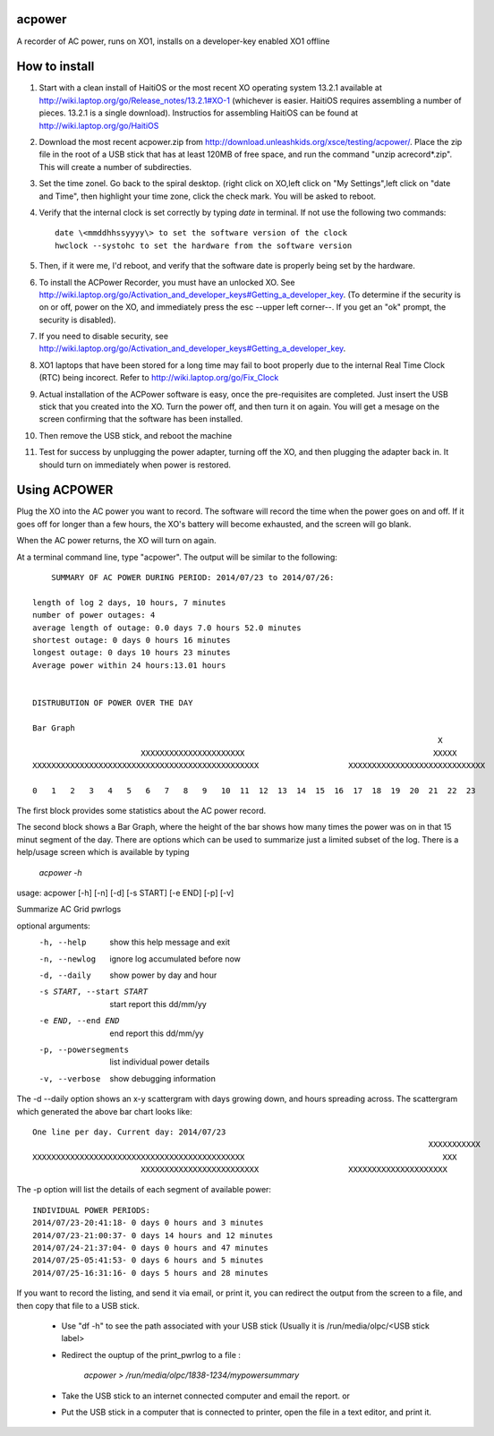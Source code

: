 acpower
=======

A recorder of AC power, runs on XO1, installs on a developer-key enabled XO1 offline

How to install
==============
1. Start with a clean install of HaitiOS or the most recent XO operating system 13.2.1 available at 
   http://wiki.laptop.org/go/Release_notes/13.2.1#XO-1 (whichever is easier.  HaitiOS requires assembling a 
   number of pieces. 13.2.1 is a single download). Instructios for assembling HaitiOS can be found at 
   http://wiki.laptop.org/go/HaitiOS
2. Download the most recent acpower.zip from http://download.unleashkids.org/xsce/testing/acpower/. 
   Place the zip file in the root of a USB stick that has at least 120MB of free space, and run the command 
   "unzip acrecord\*.zip".  This will create a number of subdirecties.
#. Set the time zonel. Go back to the spiral desktop. (right click on XO,left click on "My Settings",left 
   click on "date and Time", then highlight your time zone, click the check mark. You will be asked to reboot.
#. Verify that the internal clock is set correctly by typing *date* in terminal. If not use the following two commands::

       date \<mmddhhssyyyy\> to set the software version of the clock
       hwclock --systohc to set the hardware from the software version
#. Then, if it were me, I'd reboot, and verify that the software date is properly being set by the hardware.
#. To install the ACPower Recorder, you must have an unlocked XO. See http://wiki.laptop.org/go/Activation_and_developer_keys#Getting_a_developer_key. (To determine if the
   security is on or off, power on the XO, and immediately press the esc --upper left corner--.  If you get an "ok" prompt,
   the security is disabled).
#. If you need to disable security, see http://wiki.laptop.org/go/Activation_and_developer_keys#Getting_a_developer_key. 
#. XO1 laptops that have been stored for a long time may fail to boot properly due to the internal Real Time Clock (RTC) being
   incorect. Refer to http://wiki.laptop.org/go/Fix_Clock
#. Actual installation of the ACPower software is easy, once the pre-requisites are completed. Just insert the USB stick
   that you created into the XO.  Turn the power off, and then turn it on again.  You will get a mesage on the screen 
   confirming that the software has been installed.
#. Then remove the USB stick, and reboot the machine
#. Test for success by unplugging the power adapter, turning off the XO, and then plugging the adapter back in. It 
   should turn on immediately when power is restored.

Using ACPOWER
=============
 
Plug the XO into the AC power you want to record.  The software will record the time when the power goes on and off.  If it goes off for longer than a few hours, the XO's battery will become exhausted, and the screen will go blank.

When the AC power returns, the XO will turn on again.

At a terminal command line, type "acpower". The output will be similar to the following::


     SUMMARY OF AC POWER DURING PERIOD: 2014/07/23 to 2014/07/26:

 length of log 2 days, 10 hours, 7 minutes
 number of power outages: 4
 average length of outage: 0.0 days 7.0 hours 52.0 minutes
 shortest outage: 0 days 0 hours 16 minutes 
 longest outage: 0 days 10 hours 23 minutes 
 Average power within 24 hours:13.01 hours


 DISTRUBUTION OF POWER OVER THE DAY

 Bar Graph
                                                                                       X        
                        XXXXXXXXXXXXXXXXXXXXXX                                        XXXXX      
 XXXXXXXXXXXXXXXXXXXXXXXXXXXXXXXXXXXXXXXXXXXXXXXX                   XXXXXXXXXXXXXXXXXXXXXXXXXXXXX

 0   1   2   3   4   5   6   7   8   9   10  11  12  13  14  15  16  17  18  19  20  21  22  23

The first block provides some statistics about the AC power record.

The second block shows a Bar Graph, where the height of the bar shows how many times the power was on in that 15 minut
segment of the day.
There are options which can be used to summarize just a limited subset of the log. There is a help/usage screen
which is available by typing 

   *acpower -h*

usage: acpower [-h] [-n] [-d] [-s START] [-e END] [-p] [-v]

Summarize AC Grid pwrlogs

optional arguments:
  -h, --help            show this help message and exit
  -n, --newlog          ignore log accumulated before now
  -d, --daily           show power by day and hour
  -s START, --start START
                        start report this dd/mm/yy
  -e END, --end END     end report this dd/mm/yy
  -p, --powersegments   list individual power details
  -v, --verbose         show debugging information

The -d --daily option shows an x-y scattergram with days growing down, and hours spreading across. The scattergram which generated the above bar chart looks like::

 One line per day. Current day: 2014/07/23
                                                                                     XXXXXXXXXXX
 XXXXXXXXXXXXXXXXXXXXXXXXXXXXXXXXXXXXXXXXXXXXX                                          XXX      
                        XXXXXXXXXXXXXXXXXXXXXXXXX                   XXXXXXXXXXXXXXXXXXXXX        
                            

The -p option will list the details of each segment of available power::

 INDIVIDUAL POWER PERIODS:
 2014/07/23-20:41:18- 0 days 0 hours and 3 minutes
 2014/07/23-21:00:37- 0 days 14 hours and 12 minutes
 2014/07/24-21:37:04- 0 days 0 hours and 47 minutes
 2014/07/25-05:41:53- 0 days 6 hours and 5 minutes
 2014/07/25-16:31:16- 0 days 5 hours and 28 minutes


If you want to record the listing, and send it via email, or print it, you can redirect the output from the screen to a file, and then copy that file to a USB stick.

        - Use "df -h" to see the path associated with your USB stick (Usually it is /run/media/olpc/<USB stick label>
        - Redirect the ouptup of the print_pwrlog to a file :
          
           *acpower > /run/media/olpc/1838-1234/mypowersummary*

        - Take the USB stick to an internet connected computer and email the report. or
        - Put the USB stick in a computer that is connected to  printer, open the file in a text editor, and print it.

